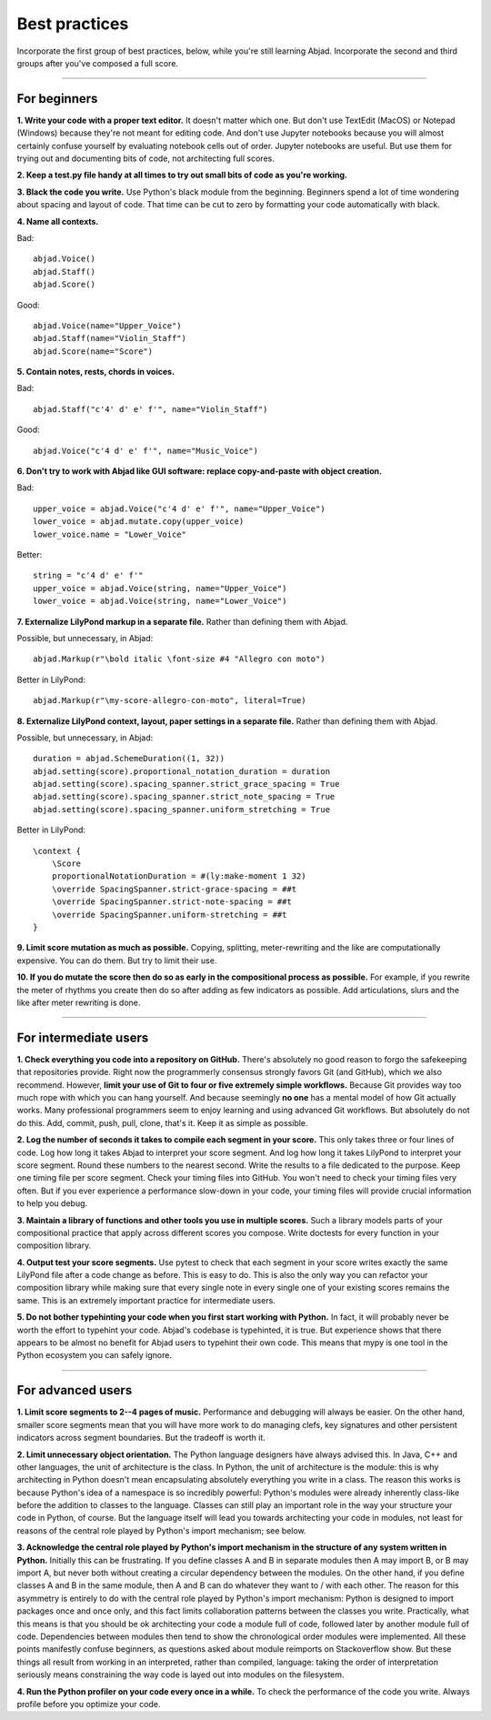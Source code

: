 Best practices
==============

Incorporate the first group of best practices, below, while you're still learning Abjad.
Incorporate the second and third groups after you've composed a full score.

----

For beginners
-------------

**1. Write your code with a proper text editor.** It doesn't matter which one. But don't
use TextEdit (MacOS) or Notepad (Windows) because they're not meant for editing code. And
don't use Jupyter notebooks because you will almost certainly confuse yourself by
evaluating notebook cells out of order. Jupyter notebooks are useful. But use them for
trying out and documenting bits of code, not architecting full scores.

**2. Keep a test.py file handy at all times to try out small bits of code as you're
working.**

**3. Black the code you write.** Use Python's black module from the beginning. Beginners
spend a lot of time wondering about spacing and layout of code. That time can be cut to
zero by formatting your code automatically with black.

**4. Name all contexts.** 

..  container:: example

    Bad: ::

        abjad.Voice()
        abjad.Staff()
        abjad.Score()

    Good: ::

        abjad.Voice(name="Upper_Voice")
        abjad.Staff(name="Violin_Staff")
        abjad.Score(name="Score")

**5. Contain notes, rests, chords in voices.**

..  container:: example

    Bad: ::

        abjad.Staff("c'4' d' e' f'", name="Violin_Staff")

    Good: ::

        abjad.Voice("c'4 d' e' f'", name="Music_Voice")

**6. Don't try to work with Abjad like GUI software: replace copy-and-paste with object
creation.**

..  container:: example

    Bad: ::

        upper_voice = abjad.Voice("c'4 d' e' f'", name="Upper_Voice")
        lower_voice = abjad.mutate.copy(upper_voice)
        lower_voice.name = "Lower_Voice"

    Better: ::

        string = "c'4 d' e' f'"
        upper_voice = abjad.Voice(string, name="Upper_Voice")
        lower_voice = abjad.Voice(string, name="Lower_Voice")

**7. Externalize LilyPond markup in a separate file.** Rather than defining them with
Abjad.

..  container:: example

    Possible, but unnecessary, in Abjad: ::

        abjad.Markup(r"\bold italic \font-size #4 "Allegro con moto")

    Better in LilyPond: ::

        abjad.Markup(r"\my-score-allegro-con-moto", literal=True) 

**8. Externalize LilyPond context, layout, paper settings in a separate file.** Rather
than defining them with Abjad.

..  container:: example

    Possible, but unnecessary, in Abjad: ::

        duration = abjad.SchemeDuration((1, 32))
        abjad.setting(score).proportional_notation_duration = duration
        abjad.setting(score).spacing_spanner.strict_grace_spacing = True
        abjad.setting(score).spacing_spanner.strict_note_spacing = True
        abjad.setting(score).spacing_spanner.uniform_stretching = True

    Better in LilyPond: ::

        \context {
            \Score
            proportionalNotationDuration = #(ly:make-moment 1 32)
            \override SpacingSpanner.strict-grace-spacing = ##t
            \override SpacingSpanner.strict-note-spacing = ##t
            \override SpacingSpanner.uniform-stretching = ##t
        }

**9. Limit score mutation as much as possible.** Copying, splitting, meter-rewriting and
the like are computationally expensive. You can do them. But try to limit their use.

**10. If you do mutate the score then do so as early in the compositional process as
possible.** For example, if you rewrite the meter of rhythms you create then do so after
adding as few indicators as possible. Add articulations, slurs and the like after meter
rewriting is done.

----

For intermediate users
----------------------

**1. Check everything you code into a repository on GitHub.** There's absolutely no good
reason to forgo the safekeeping that repositories provide. Right now the programmerly
consensus strongly favors Git (and GitHub), which we also recommend. However, **limit
your use of Git to four or five extremely simple workflows.** Because Git provides way
too much rope with which you can hang yourself. And because seemingly **no one** has a
mental model of how Git actually works. Many professional programmers seem to enjoy
learning and using advanced Git workflows. But absolutely do not do this. Add, commit,
push, pull, clone, that's it. Keep it as simple as possible.

**2. Log the number of seconds it takes to compile each segment in your score.** This
only takes three or four lines of code. Log how long it takes Abjad to interpret your
score segment. And log how long it takes LilyPond to interpret your score segment. Round
these numbers to the nearest second. Write the results to a file dedicated to the
purpose. Keep one timing file per score segment. Check your timing files into GitHub. You
won't need to check your timing files very often. But if you ever experience a
performance slow-down in your code, your timing files will provide crucial information to
help you debug.

**3. Maintain a library of functions and other tools you use in multiple scores.** Such a
library models parts of your compositional practice that apply across different scores
you compose. Write doctests for every function in your composition library.

**4. Output test your score segments.** Use pytest to check that each segment in your
score writes exactly the same LilyPond file after a code change as before. This is easy
to do. This is also the only way you can refactor your composition library while making
sure that every single note in every single one of your existing scores remains the same.
This is an extremely important practice for intermediate users.

**5. Do not bother typehinting your code when you first start working with Python.** In
fact, it will probably never be worth the effort to typehint your code. Abjad's codebase
is typehinted, it is true. But experience shows that there appears to be almost no
benefit for Abjad users to typehint their own code. This means that mypy is one tool in
the Python ecosystem you can safely ignore.

----

For advanced users
------------------

**1. Limit score segments to 2--4 pages of music.** Performance and debugging will always
be easier. On the other hand, smaller score segments mean that you will have more work to
do managing clefs, key signatures and other persistent indicators across segment
boundaries. But the tradeoff is worth it.

**2. Limit unnecessary object orientation.** The Python language designers have always
advised this. In Java, C++ and other languages, the unit of architecture is the class. In
Python, the unit of architecture is the module: this is why architecting in Python
doesn't mean encapsulating absolutely everything you write in a class. The reason this
works is because Python's idea of a namespace is so incredibly powerful: Python's modules
were already inherently class-like before the addition to classes to the language.
Classes can still play an important role in the way your structure your code in Python,
of course. But the language itself will lead you towards architecting your code in
modules, not least for reasons of the central role played by Python's import mechanism;
see below.

**3. Acknowledge the central role played by Python's import mechanism in the structure of
any system written in Python.** Initially this can be frustrating. If you define classes
A and B in separate modules then A may import B, or B may import A, but never both
without creating a circular dependency between the modules. On the other hand, if you
define classes A and B in the same module, then A and B can do whatever they want to /
with each other. The reason for this asymmetry is entirely to do with the central role
played by Python's import mechanism: Python is designed to import packages once and once
only, and this fact limits collaboration patterns between the classes you write.
Practically, what this means is that you should be ok architecting your code a module
full of code, followed later by another module full of code. Dependencies between modules
then tend to show the chronological order modules were implemented. All these points
manifestly confuse beginners, as questions asked about module reimports on Stackoverflow
show. But these things all result from working in an interpreted, rather than compiled,
language: taking the order of interpretation seriously means constraining the way code is
layed out into modules on the filesystem.

**4. Run the Python profiler on your code every once in a while.** To check the
performance of the code you write. Always profile before you optimize your code.
